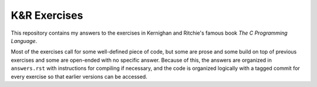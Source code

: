 K&R Exercises
=============

This repository contains my answers to the exercises in Kernighan and Ritchie's famous book *The C Programming Language*.

Most of the exercises call for some well-defined piece of code, but some are prose and some build on top of previous exercises and some are open-ended with no specific answer.
Because of this, the answers are organized in ``answers.rst`` with instructions for compiling if necessary, and the code is organized logically with a tagged commit for every exercise so that earlier versions can be accessed.
